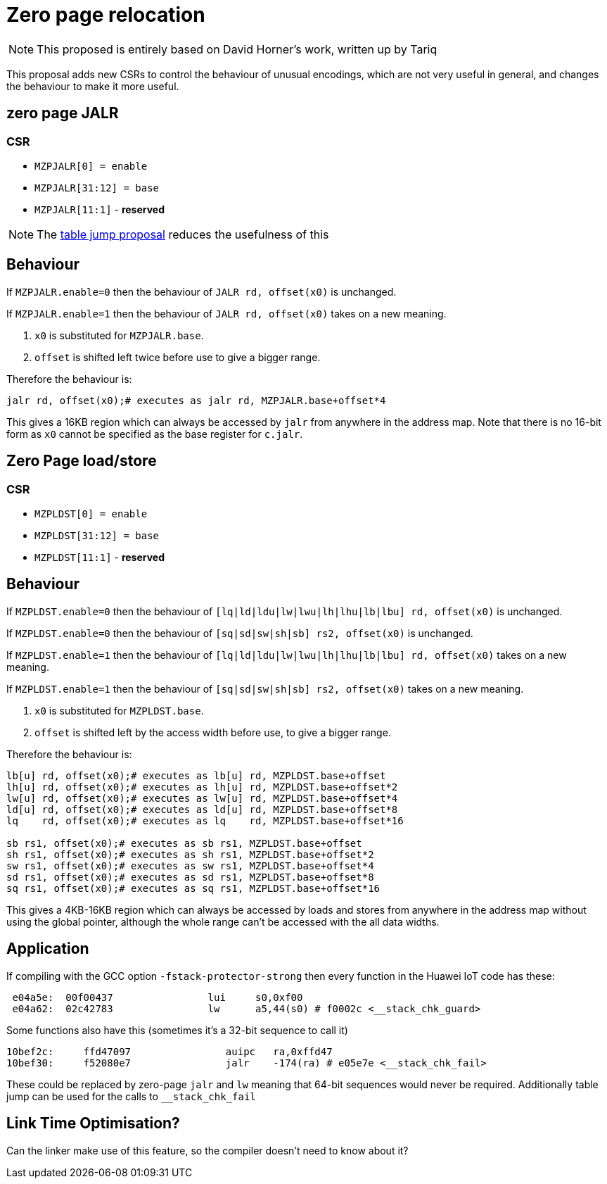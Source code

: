 = Zero page relocation

[NOTE]

  This proposed is entirely based on David Horner's work, written up by Tariq
  
This proposal adds new CSRs to control the behaviour of unusual encodings, which are not very useful in general, and changes the behaviour to make it more useful.


== zero page JALR

=== CSR

* `MZPJALR[0] = enable`
* `MZPJALR[31:12] = base`
* `MZPJALR[11:1]` - *reserved*

[NOTE]

  The https://github.com/riscv/riscv-code-size-reduction/blob/master/ISA%20proposals/Huawei/table%20jump.adoc[table jump proposal] reduces the usefulness of this

== Behaviour

If `MZPJALR.enable=0` then the behaviour of `JALR rd, offset(x0)` is unchanged.

If `MZPJALR.enable=1` then the behaviour of `JALR rd, offset(x0)` takes on a new meaning. 

. `x0` is substituted for `MZPJALR.base`.
. `offset` is shifted left twice before use to give a bigger range.

Therefore the behaviour is:

[source,sourceCode,text]
----

jalr rd, offset(x0);# executes as jalr rd, MZPJALR.base+offset*4

----

This gives a 16KB region which can always be accessed by `jalr` from anywhere in the address map. Note that there is no 16-bit form as `x0` cannot be specified as the base register for `c.jalr`.

== Zero Page load/store

=== CSR

* `MZPLDST[0] = enable`
* `MZPLDST[31:12] = base`
* `MZPLDST[11:1]` - *reserved*

== Behaviour

If `MZPLDST.enable=0` then the behaviour of `[lq|ld|ldu|lw|lwu|lh|lhu|lb|lbu] rd, offset(x0)` is unchanged.

If `MZPLDST.enable=0` then the behaviour of `[sq|sd|sw|sh|sb] rs2, offset(x0)` is unchanged.

If `MZPLDST.enable=1` then the behaviour of `[lq|ld|ldu|lw|lwu|lh|lhu|lb|lbu] rd, offset(x0)` takes on a new meaning.

If `MZPLDST.enable=1` then the behaviour of `[sq|sd|sw|sh|sb] rs2, offset(x0)` takes on a new meaning.

. `x0` is substituted for `MZPLDST.base`.
. `offset` is shifted left by the access width before use, to give a bigger range.

Therefore the behaviour is:

[source,sourceCode,text]
----

lb[u] rd, offset(x0);# executes as lb[u] rd, MZPLDST.base+offset
lh[u] rd, offset(x0);# executes as lh[u] rd, MZPLDST.base+offset*2
lw[u] rd, offset(x0);# executes as lw[u] rd, MZPLDST.base+offset*4
ld[u] rd, offset(x0);# executes as ld[u] rd, MZPLDST.base+offset*8
lq    rd, offset(x0);# executes as lq    rd, MZPLDST.base+offset*16

sb rs1, offset(x0);# executes as sb rs1, MZPLDST.base+offset
sh rs1, offset(x0);# executes as sh rs1, MZPLDST.base+offset*2
sw rs1, offset(x0);# executes as sw rs1, MZPLDST.base+offset*4
sd rs1, offset(x0);# executes as sd rs1, MZPLDST.base+offset*8
sq rs1, offset(x0);# executes as sq rs1, MZPLDST.base+offset*16

----

This gives a 4KB-16KB region which can always be accessed by loads and stores from anywhere in the address map without using the global pointer, 
although the whole range can't be accessed with the all data widths. 

== Application

If compiling with the GCC option `-fstack-protector-strong` then every function in the Huawei IoT code has these:


[source,sourceCode,text]
----
 e04a5e:  00f00437                lui     s0,0xf00
 e04a62:  02c42783                lw      a5,44(s0) # f0002c <__stack_chk_guard>
----

Some functions also have this (sometimes it's a 32-bit sequence to call it)

[source,sourceCode,text]
----
10bef2c:     ffd47097                auipc   ra,0xffd47
10bef30:     f52080e7                jalr    -174(ra) # e05e7e <__stack_chk_fail>
----

These could be replaced by zero-page `jalr` and `lw` meaning that 64-bit sequences would never be required. Additionally table jump can be used for the calls to `__stack_chk_fail`

== Link Time Optimisation?

Can the linker make use of this feature, so the compiler doesn't need to know about it?


